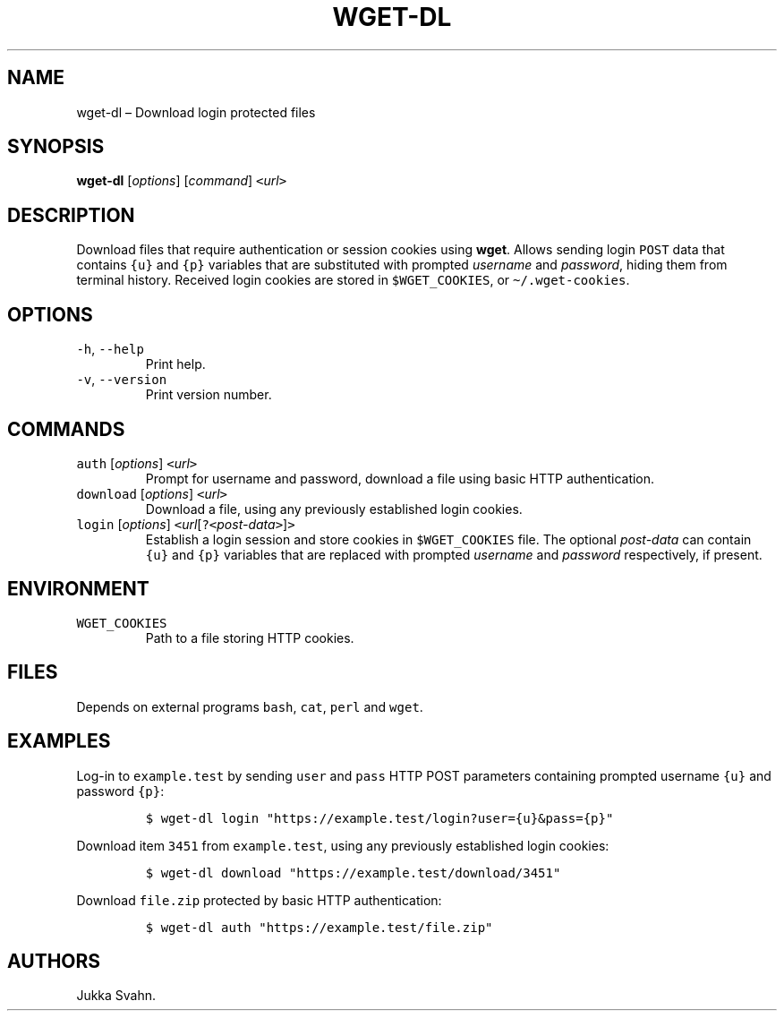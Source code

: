 .\" Automatically generated by Pandoc 2.6
.\"
.TH "WGET-DL" "1" "October 2018" "" ""
.hy
.SH NAME
.PP
wget-dl \[en] Download login protected files
.SH SYNOPSIS
.PP
\f[B]wget-dl\f[R] [\f[I]options\f[R]] [\f[I]command\f[R]]
\f[C]<\f[R]\f[I]url\f[R]\f[C]>\f[R]
.SH DESCRIPTION
.PP
Download files that require authentication or session cookies using
\f[B]wget\f[R].
Allows sending login \f[C]POST\f[R] data that contains \f[C]{u}\f[R] and
\f[C]{p}\f[R] variables that are substituted with prompted
\f[I]username\f[R] and \f[I]password\f[R], hiding them from terminal
history.
Received login cookies are stored in \f[C]$WGET_COOKIES\f[R], or
\f[C]\[ti]/.wget-cookies\f[R].
.SH OPTIONS
.TP
.B \f[C]-h\f[R], \f[C]--help\f[R]
Print help.
.TP
.B \f[C]-v\f[R], \f[C]--version\f[R]
Print version number.
.SH COMMANDS
.TP
.B \f[C]auth\f[R] [\f[I]options\f[R]] \f[C]<\f[R]\f[I]url\f[R]\f[C]>\f[R]
Prompt for username and password, download a file using basic HTTP
authentication.
.TP
.B \f[C]download\f[R] [\f[I]options\f[R]] \f[C]<\f[R]\f[I]url\f[R]\f[C]>\f[R]
Download a file, using any previously established login cookies.
.TP
.B \f[C]login\f[R] [\f[I]options\f[R]] \f[C]<\f[R]\f[I]url\f[R][\f[C]?<\f[R]\f[I]post-data\f[R]\f[C]>\f[R]]\f[C]>\f[R]
Establish a login session and store cookies in \f[C]$WGET_COOKIES\f[R]
file.
The optional \f[I]post-data\f[R] can contain \f[C]{u}\f[R] and
\f[C]{p}\f[R] variables that are replaced with prompted
\f[I]username\f[R] and \f[I]password\f[R] respectively, if present.
.SH ENVIRONMENT
.TP
.B \f[C]WGET_COOKIES\f[R]
Path to a file storing HTTP cookies.
.SH FILES
.PP
Depends on external programs \f[C]bash\f[R], \f[C]cat\f[R],
\f[C]perl\f[R] and \f[C]wget\f[R].
.SH EXAMPLES
.PP
Log-in to \f[C]example.test\f[R] by sending \f[C]user\f[R] and
\f[C]pass\f[R] HTTP POST parameters containing prompted username
\f[C]{u}\f[R] and password \f[C]{p}\f[R]:
.IP
.nf
\f[C]
$ wget-dl login \[dq]https://example.test/login?user={u}&pass={p}\[dq]
\f[R]
.fi
.PP
Download item \f[C]3451\f[R] from \f[C]example.test\f[R], using any
previously established login cookies:
.IP
.nf
\f[C]
$ wget-dl download \[dq]https://example.test/download/3451\[dq]
\f[R]
.fi
.PP
Download \f[C]file.zip\f[R] protected by basic HTTP authentication:
.IP
.nf
\f[C]
$ wget-dl auth \[dq]https://example.test/file.zip\[dq]
\f[R]
.fi
.SH AUTHORS
Jukka Svahn.
